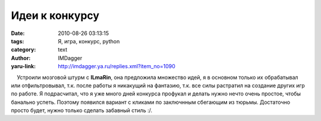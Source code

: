 Идеи к конкурсу
===============
:date: 2010-08-26 03:13:15
:tags: Я, игра, конкурс, python
:category: text
:author: IMDagger
:yaru-link: http://imdagger.ya.ru/replies.xml?item_no=1090

    Устроили мозговой штурм с **ILmaRin**, она предложила множество
идей, я в основном только их обрабатывал или отфильтровывал, т.к. после
работы я никакущий на фантазию, т.к. все силы растратил на создание
других игр по работе. Я подрасчитал, что я уже много дней конкурса
профукал и делать нужно нечто очень простое, чтобы банально успеть.
Поэтому появился вариант с кликами по заключнным сбегающим из тюрьмы.
Достаточно просто будет, нужно только сделать забавный стиль :/.

